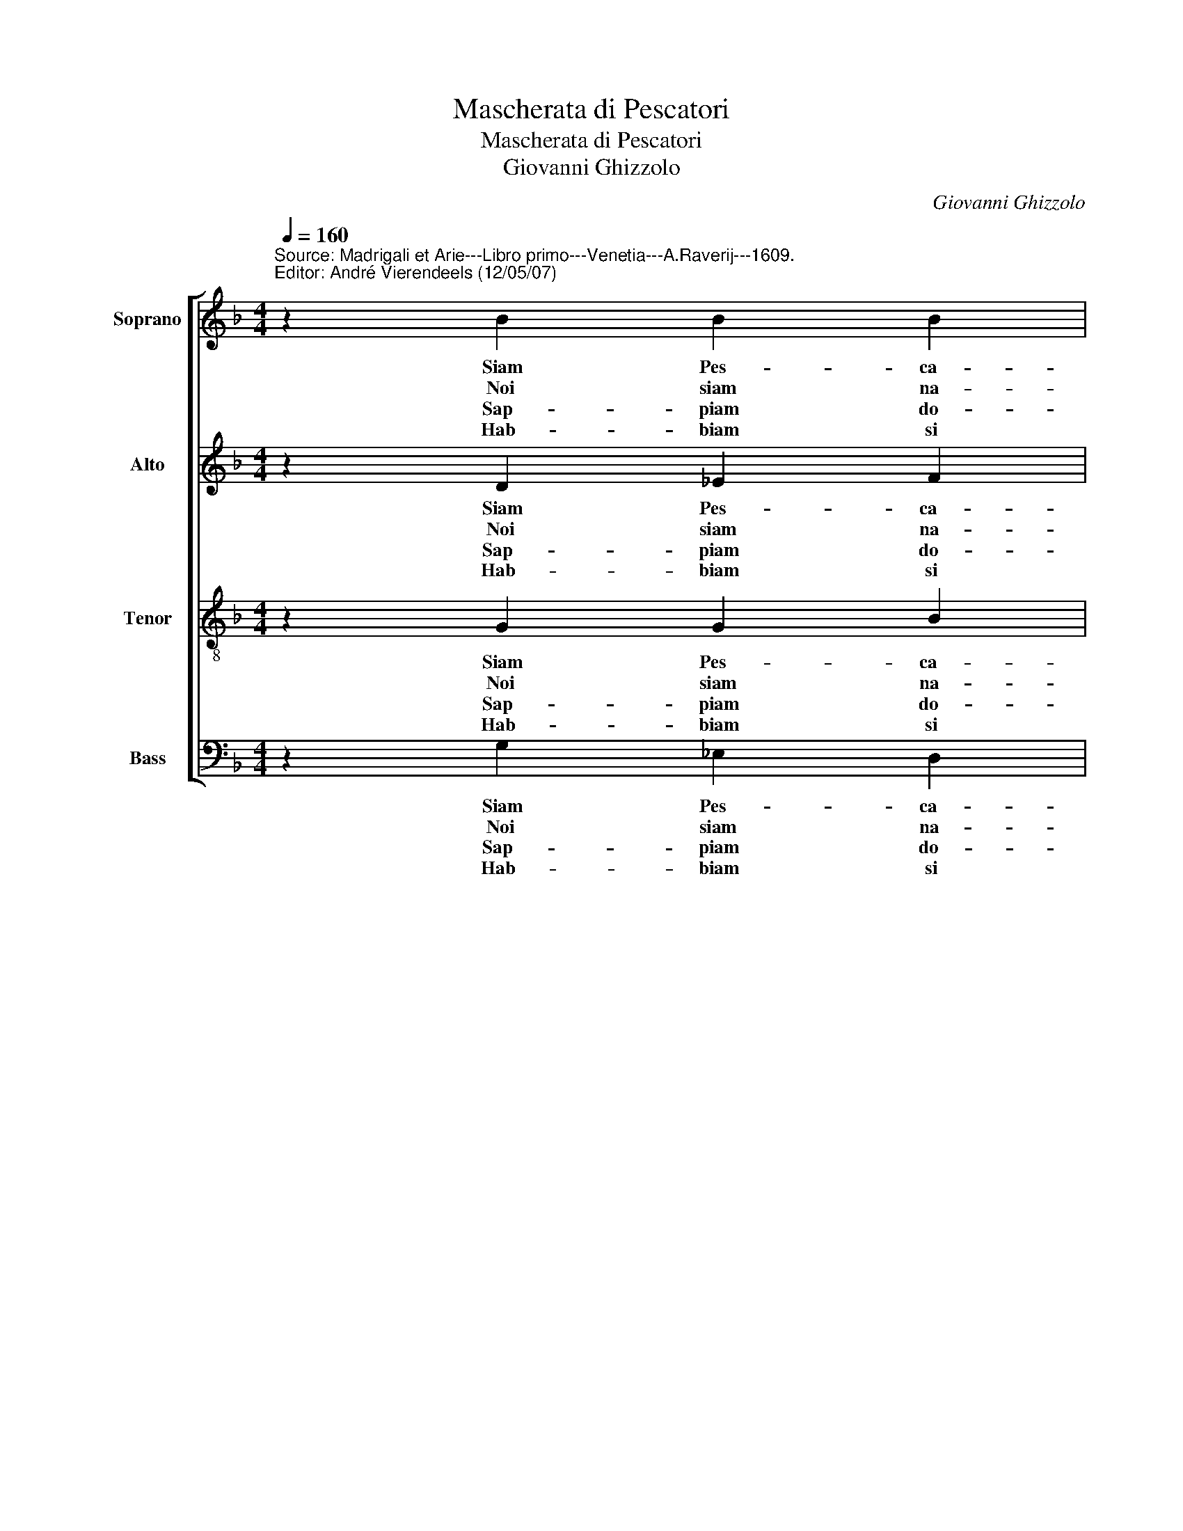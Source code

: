 X:1
T:Mascherata di Pescatori
T:Mascherata di Pescatori
T:Giovanni Ghizzolo
C:Giovanni Ghizzolo
%%score [ 1 2 3 4 ]
L:1/8
Q:1/4=160
M:4/4
K:F
V:1 treble nm="Soprano" snm="S"
V:2 treble nm="Alto" snm="A"
V:3 treble-8 nm="Tenor" snm="T"
V:4 bass nm="Bass" snm="B"
V:1
"^Source: Madrigali et Arie---Libro primo---Venetia---A.Raverij---1609.\nEditor: André Vierendeels (12/05/07)\n" z2 B2 B2 B2 | %1
w: Siam Pes- ca-|
w: Noi siam na-|
w: Sap- piam do-|
w: Hab- biam si|
 c3 c d2 d2 | z2 d2 c2 B2 | c4 c2 d2- | dd c2 B2 A2 | G2 G2 A3 A | G4 G4 :: GA B2 c3 c | d4 d2 d2 | %9
w: to- ri'o Don- ne|et hor vo-|glia- mo far|_ di voi tut- ti|pre- da col no-|stro'Ha- mo,|ne di ques- to ri-|de- te per-|
w: ti'e no- dri- ti|den- tro al|ma- re e|_ siam co- si'ec- ce-|len- ti nel pes-|ca- re|che fug- ge'il pes- ce'in|va- no per|
w: ve'e gli sta _|do- ve s'as-|con- de tra|_ l'al- ghe per gli|sco- gli'e'in mez- zo|l'on- de,|e nel por- tia- mo'ar-|di- ti a|
w: dol- ce, e si|gra- di- ta|l'es- ca che|_ quan- to piu da|noi, Don- ne, si|pes- ca|tan- to me- no rin-|cres- ce e|
 c2 B2 A3 A | G4 G4 :: z2 D2 E2 G2 | A6 A2 | G4 G4 |] %14
w: che lo pro- va-|re- te,|per- che lo|pro- va-|re- te.|
w: scam- par- ci di|ma- no,|per scam- par-|ci di|ma- no.|
w: ques- ti no- stri|li- di,|a ques- ti|no- stri|li- di.|
w: piu vi cor- re'il|pes- ce,|e piu vi|cor- re'il|pes- ce.|
V:2
 z2 D2 _E2 F2 | F3 F F2 F2 | z2 F2 F2 D2 | F4 F2 F2- | FF F2 B,2 B,2 | C2 D2 E2 D2 | D4 D4 :: %7
w: Siam Pes- ca-|to- ri'o Don- ne|et hor vo-|glia- mo far|_ di voi tut- ti|pre- da col no-|stro'Ha- mo,|
w: Noi siam na-|ti'e no- dri- ti|den- tro al|ma- re e|_ siam co- si'ec ce-|len- ti nel pes-|ca- re|
w: Sap- piam do-|ve'e gli sta _|do- ve s'as-|con- de tra|_ l'al- ghe per gli|sco- gli'e'in mez- zo|l'on- de|
w: Hab- biam si|dol- ce, e si|gra- di- ta|l'es- ca che|_ quan- to piu da|noi, Don- ne, si|pes- ca|
 GG G2 G2 F2 | F4 D2 D2 | F2 D2 E2 D2 | D4 D4 :: z2 =B,2 C2 D2 | D6 D2 | D4 D4 |] %14
w: ne di ques- to ri-|de- te per|che lo pro- va-|re- te|per che lo|pro- va-|re- te.|
w: che fug- ge'il pes- ce'in|va- no per|scam- par- ci di|ma- no|per scam- par-|ci di|ma- no.|
w: e nel por- tia- mo'ar-|di- ti a|ques- ti no- stri|li- di,|a ques- ti|no- stri|li- di.|
w: tan- to me- co rin-|cres- ce e|piu vi cor- re'il|pes- ca|e piu vi|cor- re'il|pes- ce.|
V:3
 z2 G2 G2 B2 | A3 A B2 B2 | z2 B2 A2 G2 | A4 A2 B2- | BB c2 d2 d2 | G2 G2 G2 ^F2 | G4 G4 :: %7
w: Siam Pes- ca-|to- ri'o Don- ne|et hor vo-|glia- mo far|_ di voi tut- ti|pre- da col no-|stro'Ha- mo|
w: Noi siam na-|ti'e no- dri- ti|den- tro al|ma- re e|_ siam co- si'ec- ce-|len- ti nel pes-|ca- re|
w: Sap- piam do-|ve'e gli sta _|do- ve s'as-|con- de tra|_ l'al- ghe per gli|sco- gli'e'in mez- zo|l'on- de|
w: Hab- biam si|dol- ce, e si|gra- di- ta|l'es- ca che|_ quan- to piu- da|noi, Don- ne, si|pes- ca|
 Bc d2 c2 A2 | B4 F2 B2 | A2 G2 G2 ^F2 | G4 G4 :: z2 G2 G2 G2 | G4 ^F4 | G4 G4 |] %14
w: ne di ques- to ri|de- te per|che lo pro- va-|re- te,|per che lo|pro- va-|re- te.|
w: che fug- ge'il pes- ce'in|va- no per|scam- par- ci di|ma- no,|per scam- par-|ci di|ma- no.|
w: e nel por- tia- mo'ar-|di- ti a|ques- ti no- stri|li- di,|a ques- ti|no- stri|li- di.|
w: tan- to me- co rin-|cres- ce e|piu vi cor- re'il|pes- ca,|e piu vi|cor- re'il|pes- ca.|
V:4
 z2 G,2 _E,2 D,2 | F,3 F, B,,2 B,,2 | z2 B,,2 F,2 G,2 | F,4 F,2 B,2- | B,B, A,2 G,2 F,2 | %5
w: Siam Pes- ca-|to- ri'o Don- ne|et hor vo-|lia mo far|_ di voi tu- ti|
w: Noi siam na-|ti'e no- dri- ti|den- tro al|ma- re e|_ siam co- s'ec- ce-|
w: Sap- piam do-|ve'e gli sta _|do- ve s'as-|con- de tra|_ l'al- ghe per gli|
w: Hab- biam si|dol- ce, e si|gra- di- ta|l'es- ca che|_ quan- to piu da|
 _E,2 D,2 C,2 D,2 | G,,4 G,,4 :: G,G, G,2 _E,2 F,2 | B,,4 B,,2 G,,2 | %9
w: pre- da col no-|stro'Ha- mo|ne di ques- to ri-|de- te per|
w: len- ti nel pes-|ca- re|che fug- ge'il pes- ce'in-|va- no per|
w: sco- gli'e'in mez- zo|l'on- de|e nel por- ta- mo'ar-|di- ti a|
w: noi, Don- ne, si|pes- ca|tan- to me- co rin-|ces- ce e|
"^6)""^5)""^7)""^Quanto piu guizza, falta, e si dimena\nTra le reti, le canne, e per l'arena\n(Se ben languendo more)\nTanto il gusto, e maggiore.\n----\nPesciam di giorno, e pesciam alla Luna\nO sia tranquillo il Mar, o sia Fortuna\nE il Mar quanto piu freme\nDa noi si calca, e preme.\n----\nDe l'acquistata preda alla fin scarca\nRitorna agile al Mar la nostra barca\nEpare ch'ogn' un  godi\nDi pescar in piu modi" A,,2 B,,2 C,2 D,2 | %10
w: che lo pro va-|
w: scam- par- ci di|
w: ques- ti no- stri|
w: piu vi cor- re'il|
"^Note: 1) original keys:  Ut 1st, Ut 3rd, Ut 4rth, Fa 4rth\n          2) m10, Alto: first\"re\" noted as \"fa\"i n original print" G,,4 G,,4 :: %11
w: re- te|
w: ma- no,|
w: li- di,|
w: pes- ca,|
 z2"^10)""^8)""^9)" G,,2"^Con gli Hami, e con Tridenti, e con le reti\nAccotti, pronti, risoluti e cheti\nHabbiamle infide tese\nPer far novelle imprese.\n----\nHor se cio non credete quivi al Mare\nDonne gentil venitelo a provare\nE stando a feder voi\nLassate far a noi.\n----\nCh'in breve spatio d'hora vederete\nTirarsi inanti a voi piena la rete\nE diverrete amiche\nDelle nostre fatiche.\n\n" C,2 =B,,2 | %12
w: per che lo|
w: per scam- par-|
w: e ques- ti|
w: e piu vi|
 D,6 D,2 | G,,4 G,,4 |] %14
w: pro- va-|re- te.|
w: ci di|ma- no.|
w: no- stri|li- di.|
w: cor- re'il|pes- ca.|

